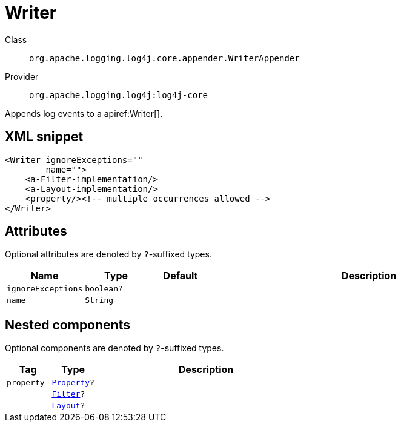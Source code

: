 ////
Licensed to the Apache Software Foundation (ASF) under one or more
contributor license agreements. See the NOTICE file distributed with
this work for additional information regarding copyright ownership.
The ASF licenses this file to You under the Apache License, Version 2.0
(the "License"); you may not use this file except in compliance with
the License. You may obtain a copy of the License at

    https://www.apache.org/licenses/LICENSE-2.0

Unless required by applicable law or agreed to in writing, software
distributed under the License is distributed on an "AS IS" BASIS,
WITHOUT WARRANTIES OR CONDITIONS OF ANY KIND, either express or implied.
See the License for the specific language governing permissions and
limitations under the License.
////

[#org_apache_logging_log4j_core_appender_WriterAppender]
= Writer

Class:: `org.apache.logging.log4j.core.appender.WriterAppender`
Provider:: `org.apache.logging.log4j:log4j-core`


Appends log events to a apiref:Writer[].

[#org_apache_logging_log4j_core_appender_WriterAppender-XML-snippet]
== XML snippet
[source, xml]
----
<Writer ignoreExceptions=""
        name="">
    <a-Filter-implementation/>
    <a-Layout-implementation/>
    <property/><!-- multiple occurrences allowed -->
</Writer>
----

[#org_apache_logging_log4j_core_appender_WriterAppender-attributes]
== Attributes

Optional attributes are denoted by `?`-suffixed types.

[cols="1m,1m,1m,5"]
|===
|Name|Type|Default|Description

|ignoreExceptions
|boolean?
|
a|

|name
|String
|
a|

|===

[#org_apache_logging_log4j_core_appender_WriterAppender-components]
== Nested components

Optional components are denoted by `?`-suffixed types.

[cols="1m,1m,5"]
|===
|Tag|Type|Description

|property
|xref:../log4j-core/org.apache.logging.log4j.core.config.Property.adoc[Property]?
a|

|
|xref:../log4j-core/org.apache.logging.log4j.core.Filter.adoc[Filter]?
a|

|
|xref:../log4j-core/org.apache.logging.log4j.core.Layout.adoc[Layout]?
a|

|===
